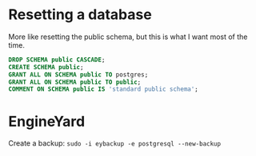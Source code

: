 * Resetting a database

  More like resetting the public schema, but this is what I want most
  of the time.

#+begin_src sql
  DROP SCHEMA public CASCADE;
  CREATE SCHEMA public;
  GRANT ALL ON SCHEMA public TO postgres;
  GRANT ALL ON SCHEMA public TO public;
  COMMENT ON SCHEMA public IS 'standard public schema';
#+end_src

* EngineYard

  Create a backup: ~sudo -i eybackup -e postgresql --new-backup~
